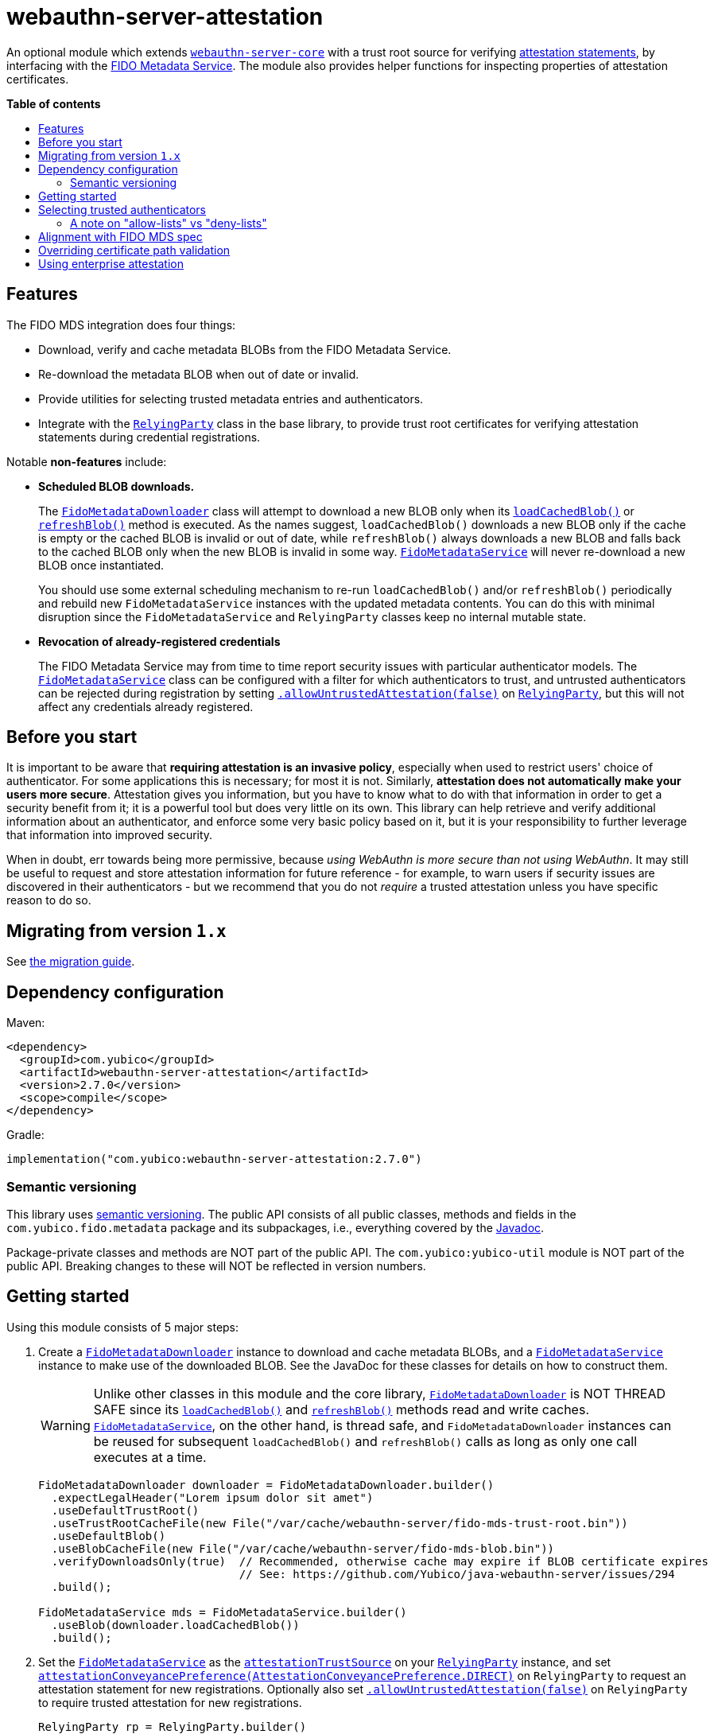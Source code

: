 = webauthn-server-attestation
:toc:
:toc-placement: macro
:toc-title:
:idprefix:
:idseparator: -

An optional module which extends link:../[`webauthn-server-core`]
with a trust root source for verifying
https://www.w3.org/TR/2021/REC-webauthn-2-20210408/#sctn-attestation[attestation statements],
by interfacing with the https://fidoalliance.org/metadata/[FIDO Metadata Service].
The module also provides helper functions for inspecting properties of attestation certificates.


*Table of contents*

toc::[]

== Features

The FIDO MDS integration does four things:

- Download, verify and cache metadata BLOBs from the FIDO Metadata Service.
- Re-download the metadata BLOB when out of date or invalid.
- Provide utilities for selecting trusted metadata entries and authenticators.
- Integrate with the
  link:https://developers.yubico.com/java-webauthn-server/JavaDoc/webauthn-server-core/2.7.0/com/yubico/webauthn/RelyingParty.html[`RelyingParty`]
  class in the base library, to provide trust root certificates
  for verifying attestation statements during credential registrations.

Notable *non-features* include:

- *Scheduled BLOB downloads.*
+
The
link:https://developers.yubico.com/java-webauthn-server/JavaDoc/webauthn-server-attestation/2.7.0/com/yubico/fido/metadata/FidoMetadataDownloader.html[`FidoMetadataDownloader`]
class will attempt to download a new BLOB only when its
link:https://developers.yubico.com/java-webauthn-server/JavaDoc/webauthn-server-attestation/2.7.0/com/yubico/fido/metadata/FidoMetadataDownloader.html#loadCachedBlob()[`loadCachedBlob()`]
or
link:https://developers.yubico.com/java-webauthn-server/JavaDoc/webauthn-server-attestation/2.7.0/com/yubico/fido/metadata/FidoMetadataDownloader.html#refreshBlob()[`refreshBlob()`]
method is executed.
As the names suggest,
`loadCachedBlob()` downloads a new BLOB only if the cache is empty
or the cached BLOB is invalid or out of date,
while `refreshBlob()` always downloads a new BLOB and falls back
to the cached BLOB only when the new BLOB is invalid in some way.
link:https://developers.yubico.com/java-webauthn-server/JavaDoc/webauthn-server-attestation/2.7.0/com/yubico/fido/metadata/FidoMetadataService.html[`FidoMetadataService`]
will never re-download a new BLOB once instantiated.
+
You should use some external scheduling mechanism to re-run `loadCachedBlob()`
and/or `refreshBlob()` periodically
and rebuild new `FidoMetadataService` instances with the updated metadata contents.
You can do this with minimal disruption since the `FidoMetadataService` and `RelyingParty`
classes keep no internal mutable state.

- *Revocation of already-registered credentials*
+
The FIDO Metadata Service may from time to time report security issues with particular authenticator models.
The
link:https://developers.yubico.com/java-webauthn-server/JavaDoc/webauthn-server-attestation/2.7.0/com/yubico/fido/metadata/FidoMetadataService.html[`FidoMetadataService`]
class can be configured with a filter for which authenticators to trust,
and untrusted authenticators can be rejected during registration by setting
link:https://developers.yubico.com/java-webauthn-server/JavaDoc/webauthn-server-core/2.7.0/com/yubico/webauthn/RelyingParty.RelyingPartyBuilder.html#allowUntrustedAttestation(boolean)[`.allowUntrustedAttestation(false)`]
on
link:https://developers.yubico.com/java-webauthn-server/JavaDoc/webauthn-server-core/2.7.0/com/yubico/webauthn/RelyingParty.html[`RelyingParty`],
but this will not affect any credentials already registered.


== Before you start

It is important to be aware that *requiring attestation is an invasive policy*,
especially when used to restrict users' choice of authenticator.
For some applications this is necessary; for most it is not.
Similarly, *attestation does not automatically make your users more secure*.
Attestation gives you information, but you have to know what to do with that information
in order to get a security benefit from it; it is a powerful tool but does very little on its own.
This library can help retrieve and verify additional information about an authenticator,
and enforce some very basic policy based on it,
but it is your responsibility to further leverage that information into improved security.

When in doubt, err towards being more permissive, because _using WebAuthn is more secure than not using WebAuthn_.
It may still be useful to request and store attestation information for future reference -
for example, to warn users if security issues are discovered in their authenticators -
but we recommend that you do not _require_ a trusted attestation unless you have specific reason to do so.


== Migrating from version `1.x`

See link:doc/Migrating_from_v1.adoc[the migration guide].


== Dependency configuration

Maven:

----------
<dependency>
  <groupId>com.yubico</groupId>
  <artifactId>webauthn-server-attestation</artifactId>
  <version>2.7.0</version>
  <scope>compile</scope>
</dependency>
----------

Gradle:

----------
implementation("com.yubico:webauthn-server-attestation:2.7.0")
----------


=== Semantic versioning

This library uses link:https://semver.org/[semantic versioning].
The public API consists of all public classes, methods and fields in the `com.yubico.fido.metadata` package and its subpackages,
i.e., everything covered by the
link:https://developers.yubico.com/java-webauthn-server/JavaDoc/webauthn-server-attestation/2.7.0/com/yubico/fido/metadata/package-summary.html[Javadoc].

Package-private classes and methods are NOT part of the public API.
The `com.yubico:yubico-util` module is NOT part of the public API.
Breaking changes to these will NOT be reflected in version numbers.


== Getting started

Using this module consists of 5 major steps:

 1. Create a
    link:https://developers.yubico.com/java-webauthn-server/JavaDoc/webauthn-server-attestation/2.7.0/com/yubico/fido/metadata/FidoMetadataDownloader.html[`FidoMetadataDownloader`]
    instance to download and cache metadata BLOBs,
    and a
    link:https://developers.yubico.com/java-webauthn-server/JavaDoc/webauthn-server-attestation/2.7.0/com/yubico/fido/metadata/FidoMetadataService.html[`FidoMetadataService`]
    instance to make use of the downloaded BLOB.
    See the JavaDoc for these classes for details on how to construct them.
+
[WARNING]
=====
Unlike other classes in this module and the core library,
link:https://developers.yubico.com/java-webauthn-server/JavaDoc/webauthn-server-attestation/2.7.0/com/yubico/fido/metadata/FidoMetadataDownloader.html[`FidoMetadataDownloader`]
is NOT THREAD SAFE since its
link:https://developers.yubico.com/java-webauthn-server/JavaDoc/webauthn-server-attestation/2.7.0/com/yubico/fido/metadata/FidoMetadataDownloader.html#loadCachedBlob()[`loadCachedBlob()`]
and
link:https://developers.yubico.com/java-webauthn-server/JavaDoc/webauthn-server-attestation/2.7.0/com/yubico/fido/metadata/FidoMetadataDownloader.html#refreshBlob()[`refreshBlob()`]
methods read and write caches.
link:https://developers.yubico.com/java-webauthn-server/JavaDoc/webauthn-server-attestation/2.7.0/com/yubico/fido/metadata/FidoMetadataService.html[`FidoMetadataService`],
on the other hand, is thread safe,
and `FidoMetadataDownloader` instances can be reused
for subsequent `loadCachedBlob()` and `refreshBlob()` calls
as long as only one call executes at a time.
=====
+
[source,java]
----------
FidoMetadataDownloader downloader = FidoMetadataDownloader.builder()
  .expectLegalHeader("Lorem ipsum dolor sit amet")
  .useDefaultTrustRoot()
  .useTrustRootCacheFile(new File("/var/cache/webauthn-server/fido-mds-trust-root.bin"))
  .useDefaultBlob()
  .useBlobCacheFile(new File("/var/cache/webauthn-server/fido-mds-blob.bin"))
  .verifyDownloadsOnly(true)  // Recommended, otherwise cache may expire if BLOB certificate expires
                              // See: https://github.com/Yubico/java-webauthn-server/issues/294
  .build();

FidoMetadataService mds = FidoMetadataService.builder()
  .useBlob(downloader.loadCachedBlob())
  .build();
----------

 2. Set the
    link:https://developers.yubico.com/java-webauthn-server/JavaDoc/webauthn-server-attestation/2.7.0/com/yubico/fido/metadata/FidoMetadataService.html[`FidoMetadataService`]
    as the
    link:https://developers.yubico.com/java-webauthn-server/JavaDoc/webauthn-server-core/2.7.0/com/yubico/webauthn/RelyingParty.RelyingPartyBuilder.html#attestationTrustSource(com.yubico.webauthn.attestation.AttestationTrustSource)[`attestationTrustSource`]
    on your
    link:https://developers.yubico.com/java-webauthn-server/JavaDoc/webauthn-server-core/2.7.0/com/yubico/webauthn/RelyingParty.html[`RelyingParty`]
    instance,
    and set
    link:https://developers.yubico.com/java-webauthn-server/JavaDoc/webauthn-server-core/2.7.0/com/yubico/webauthn/RelyingParty.RelyingPartyBuilder.html#attestationConveyancePreference(com.yubico.webauthn.data.AttestationConveyancePreference)[`attestationConveyancePreference(AttestationConveyancePreference.DIRECT)`]
    on `RelyingParty`
    to request an attestation statement for new registrations.
    Optionally also set
    link:https://developers.yubico.com/java-webauthn-server/JavaDoc/webauthn-server-core/2.7.0/com/yubico/webauthn/RelyingParty.RelyingPartyBuilder.html#allowUntrustedAttestation(boolean)[`.allowUntrustedAttestation(false)`]
    on `RelyingParty` to require trusted attestation for new registrations.
+
[source,java]
----------
RelyingParty rp = RelyingParty.builder()
  .identity(/* ... */)
  .credentialRepository(/* ... */)
  .attestationTrustSource(mds)
  .attestationConveyancePreference(AttestationConveyancePreference.DIRECT)
  .allowUntrustedAttestation(true) // Optional step: set to true (default) or false
  .build();
----------

 3. After performing registrations, inspect the
    link:https://developers.yubico.com/java-webauthn-server/JavaDoc/webauthn-server-core/2.7.0/com/yubico/webauthn/RegistrationResult.html#isAttestationTrusted()[`isAttestationTrusted()`]
    result in
    link:https://developers.yubico.com/java-webauthn-server/JavaDoc/webauthn-server-core/2.7.0/com/yubico/webauthn/RegistrationResult.html[`RegistrationResult`]
    to determine whether the authenticator presented an attestation statement that could be verified
    by any of the trusted attestation certificates in the FIDO Metadata Service.
+
[source,java]
----------
RelyingParty rp = /* ... */;
RegistrationResult result = rp.finishRegistration(/* ... */);

if (result.isAttestationTrusted()) {
  // Do something...
} else {
  // Do something else...
}
----------

 4. If needed, use the `findEntries` methods of
    link:https://developers.yubico.com/java-webauthn-server/JavaDoc/webauthn-server-attestation/2.7.0/com/yubico/fido/metadata/FidoMetadataService.html[`FidoMetadataService`]
    to retrieve additional authenticator metadata for new registrations.
+
[source,java]
----------
RelyingParty rp = /* ... */;
RegistrationResult result = rp.finishRegistration(/* ... */);

Set<MetadataBLOBPayloadEntry> metadata = mds.findEntries(result);
----------


== Selecting trusted authenticators

The
link:https://developers.yubico.com/java-webauthn-server/JavaDoc/webauthn-server-attestation/2.7.0/com/yubico/fido/metadata/FidoMetadataService.html[`FidoMetadataService`]
class can be configured with filters for which authenticators to trust.
When the `FidoMetadataService` is used as the
link:https://developers.yubico.com/java-webauthn-server/JavaDoc/webauthn-server-core/2.7.0/com/yubico/webauthn/RelyingParty.RelyingPartyBuilder.html#attestationTrustSource(com.yubico.webauthn.attestation.AttestationTrustSource)[`attestationTrustSource`]
in
link:https://developers.yubico.com/java-webauthn-server/JavaDoc/webauthn-server-core/2.7.0/com/yubico/webauthn/RelyingParty.html[`RelyingParty`],
this will be reflected in the
link:https://developers.yubico.com/java-webauthn-server/JavaDoc/webauthn-server-core/2.7.0/com/yubico/webauthn/RegistrationResult.html#isAttestationTrusted()[`.isAttestationTrusted()`]
result in
link:https://developers.yubico.com/java-webauthn-server/JavaDoc/webauthn-server-core/2.7.0/com/yubico/webauthn/RegistrationResult.html[`RegistrationResult`].
Any authenticators not trusted will also be rejected for new registrations
if you set
link:https://developers.yubico.com/java-webauthn-server/JavaDoc/webauthn-server-core/2.7.0/com/yubico/webauthn/RelyingParty.RelyingPartyBuilder.html#allowUntrustedAttestation(boolean)[`.allowUntrustedAttestation(false)`]
on `RelyingParty`.

The filter has two stages: a "prefilter" which selects metadata entries to include in the data source,
and a registration-time filter which decides whether to associate a metadata entry
with a particular authenticator.
The prefilter executes only once (per metadata entry):
when the `FidoMetadataService` instance is constructed.
The registration-time filter takes effect during credential registration
and in the `findEntries()` methods of `FidoMetadataService`.
The following figure illustrates where each filter appears in the data flows:

[source]
----------
  +----------+
  | FIDO MDS |
  +----------+
    |
    | Metadata BLOB
    |
+--------------------------------------------------------------------------+
|   |                                                  FidoMetadataService |
|   v                                                  =================== |
| +-----------+                                                            |
| | Prefilter |                                                            |
| +-----------+                                                            |
|   |                                                                      |
|   | Selected metadata entries                                            |
|   v                                  Matching                            |
| +-----------------------------+      metadata      +-------------------+ |
| | Search by AAGUID &          |      entries       | Registration-time | |
| | Attestation certificate key |------------------->| filter            | |
| +-----------------------------+                    +-------------------+ |
|   ^ (1)                    ^ (2)                     | (1)       (2) |   |
|   | (internal)             | findEntries()           |               |   |
+--------------------------------------------------------------------------+
    |                        |                         |               |
    |                        `-------------------------|--.            |
    | Get trust roots                                  |  |            v
    |                                       Matched    |  |         Matched
 +-----------------------------------+    trust roots  |  |     metadata entries
 | RelyingParty.finishRegistration() |<----------------'  |
 +-----------------------------------+                    |
    ^                         |                           |
    |                         | Verify signature          |
    | PublicKeyCredential     | Validate contents         | Retrieve matching
    |                         | Evaluate trust            | metadata entries
    |                         v                           |
 +-------------+        +-----------------------------------+
 | Registering |        | RegistrationResult                |
 | user        |        | - getAaguid(): ByteArray          |
 +-------------+        | - getAttestationTrustPath(): List |
                        | - isAttestationTrusted(): boolean |
                        | - getPublicKeyCose(): ByteArray   |
                        +-----------------------------------+
----------

The default prefilter excludes any authenticator with any `REVOKED`
link:https://fidoalliance.org/specs/mds/fido-metadata-service-v3.0-ps-20210518.html#dom-metadatablobpayloadentry-statusreports[status report]
entry,
and the default registration-time filter excludes any authenticator
with a matching `ATTESTATION_KEY_COMPROMISE` status report entry.
To customize the filters, configure the
link:https://developers.yubico.com/java-webauthn-server/JavaDoc/webauthn-server-attestation/2.7.0/com/yubico/fido/metadata/FidoMetadataService.FidoMetadataServiceBuilder.html#prefilter(java.util.function.Predicate)[`.prefilter(Predicate)`]
and
link:https://developers.yubico.com/java-webauthn-server/JavaDoc/webauthn-server-attestation/2.7.0/com/yubico/fido/metadata/FidoMetadataService.FidoMetadataServiceBuilder.html#filter(java.util.function.Predicate)[`.filter(Predicate)`]
settings in
link:https://developers.yubico.com/java-webauthn-server/JavaDoc/webauthn-server-attestation/2.7.0/com/yubico/fido/metadata/FidoMetadataService.html[`FidoMetadataService`].
The filters are predicate functions;
each metadata entry will be included in the data source if and only if the prefilter predicate returns `true` for that entry.
Similarly during registration or metadata lookup, the authenticator will be matched with each metadata entry
only if the registration-time filter returns `true` for that pair of authenticator and metadata entry.
You can also use the
link:https://developers.yubico.com/java-webauthn-server/JavaDoc/webauthn-server-attestation/2.7.0/com/yubico/fido/metadata/FidoMetadataService.Filters.html#allOf(java.util.function.Predicate\...)[`FidoMetadataService.Filters.allOf()`]
combinator to merge several predicates into one.

[NOTE]
=====
Setting a custom filter will replace the default filter.
This is true for both the prefilter and the registration-time filter.
If you want to maintain the default filter in addition to the new behaviour,
you must include the default condition in the new filter.
For example, you can use
link:https://developers.yubico.com/java-webauthn-server/JavaDoc/webauthn-server-attestation/2.7.0/com/yubico/fido/metadata/FidoMetadataService.Filters.html#allOf(java.util.function.Predicate\...)[`FidoMetadataService.Filters.allOf()`]
to combine a predefined filter with a custom one.
The default filters are available via static functions in
link:https://developers.yubico.com/java-webauthn-server/JavaDoc/webauthn-server-attestation/2.7.0/com/yubico/fido/metadata/FidoMetadataService.Filters.html[`FidoMetadataService.Filters`].
=====


=== A note on "allow-lists" vs "deny-lists"

The filtering functionality described above essentially expresses an "allow-list" policy.
Any metadata entry that satisfies the filters is eligible as a trust root;
any attestation statement that can be verified by one of those trust roots is trusted,
and any that cannot is not trusted.
There is no complementary "deny-list" option to reject some specific authenticators
and implicitly trust everything else even with unknown trust roots.
This is because you cannot use such a deny list to enforce an attestation policy.

If unknown attestation trust roots were permitted,
then a deny list could be easily circumvented by making up an attestation that is not on the deny list.
Since it will have an unknown trust root, it would then be implicitly trusted.
This is why any enforceable attestation policy must disallow unknown trust roots.

Note that unknown and untrusted attestation is allowed by default,
but can be disallowed by explicitly configuring
link:https://developers.yubico.com/java-webauthn-server/JavaDoc/webauthn-server-core/2.7.0/com/yubico/webauthn/RelyingParty.html[`RelyingParty`]
with
link:https://developers.yubico.com/java-webauthn-server/JavaDoc/webauthn-server-core/2.7.0/com/yubico/webauthn/RelyingParty.RelyingPartyBuilder.html#allowUntrustedAttestation(boolean)[`.allowUntrustedAttestation(false)`].


== Alignment with FIDO MDS spec

The FIDO Metadata Service specification defines
link:https://fidoalliance.org/specs/mds/fido-metadata-service-v3.0-ps-20210518.html#metadata-blob-object-processing-rules[processing rules for servers].
The library implements these as closely as possible, but with some slight departures from the spec:

* Processing rules steps 1-7 are implemented as specified, by the
  link:https://developers.yubico.com/java-webauthn-server/JavaDoc/webauthn-server-attestation/2.7.0/com/yubico/fido/metadata/FidoMetadataDownloader.html[`FidoMetadataDownloader`]
  class.
  All "SHOULD" clauses are also respected, with some caveats:

 ** Step 3 states "The `nextUpdate` field of the Metadata BLOB specifies a date when the download SHOULD occur at latest".
    `FidoMetadataDownloader` does not automatically re-download the BLOB.
    Instead, each time the
    link:https://developers.yubico.com/java-webauthn-server/JavaDoc/webauthn-server-attestation/2.7.0/com/yubico/fido/metadata/FidoMetadataDownloader.html#loadCachedBlob()[`loadCachedBlob()`]
    method is executed it checks whether a new BLOB should be downloaded.
    The
    link:https://developers.yubico.com/java-webauthn-server/JavaDoc/webauthn-server-attestation/2.7.0/com/yubico/fido/metadata/FidoMetadataDownloader.html#refreshBlob()[`refreshBlob()`]
    method always attempts to download a new BLOB when executed,
    but also does not trigger re-downloads automatically.
+
Whenever a newly downloaded BLOB is valid, has a correct signature,
and has a `no` field greater than the cached BLOB (if any),
then the new BLOB replaces the cached one;
otherwise, the new BLOB is discarded and the cached one is kept
until the next execution of `.loadCachedBlob()` or `.refreshBlob()`.

* Metadata entries are not stored or cached individually, instead the BLOB is cached as a whole.
  In processing rules step 8, neither `FidoMetadataDownloader` nor
  link:https://developers.yubico.com/java-webauthn-server/JavaDoc/webauthn-server-attestation/2.7.0/com/yubico/fido/metadata/FidoMetadataService.html[`FidoMetadataService`]
  performs any comparison between versions of a metadata entry.
  Policy for ignoring metadata entries can be configured via the filter settings in `FidoMetadataService`.
  See above for details.

There are also some other requirements throughout the spec, which may not be obvious:

* The
  link:https://fidoalliance.org/specs/mds/fido-metadata-service-v3.0-ps-20210518.html#info-statuses[AuthenticatorStatus section]
  states that "The Relying party MUST reject the Metadata Statement if the `authenticatorVersion` has not increased"
  in an `UPDATE_AVAILABLE` status report.
  Thus,
  link:https://developers.yubico.com/java-webauthn-server/JavaDoc/webauthn-server-attestation/2.7.0/com/yubico/fido/metadata/FidoMetadataService.html[`FidoMetadataService`]
  silently ignores any `MetadataBLOBPayloadEntry`
  whose `metadataStatement.authenticatorVersion` is present and not greater than or equal to
  the `authenticatorVersion` in the respective status report.
  Again, no comparison is made between metadata entries from different BLOB versions.

* The
  link:https://fidoalliance.org/specs/mds/fido-metadata-service-v3.0-ps-20210518.html#info-statuses[AuthenticatorStatus section]
  states that "FIDO Servers MUST silently ignore all unknown AuthenticatorStatus values".
  Thus any unknown status values will be parsed as
  link:https://developers.yubico.com/java-webauthn-server/JavaDoc/webauthn-server-attestation/2.7.0/com/yubico/fido/metadata/AuthenticatorStatus.html#UNKNOWN[`AuthenticatorStatus.UNKNOWN`],
  and
  link:https://developers.yubico.com/java-webauthn-server/JavaDoc/webauthn-server-attestation/2.7.0/com/yubico/fido/metadata/MetadataBLOBPayloadEntry.html[`MetadataBLOBPayloadEntry`]
  will silently ignore any status report with that status.


== Overriding certificate path validation

The
link:https://developers.yubico.com/java-webauthn-server/JavaDoc/webauthn-server-attestation/2.7.0/com/yubico/fido/metadata/FidoMetadataDownloader.html[`FidoMetadataDownloader`]
class uses `CertPathValidator.getInstance("PKIX")` to retrieve a `CertPathValidator` instance.
If you need to override any aspect of certificate path validation,
such as CRL retrieval or OCSP, you may provide a custom `CertPathValidator` provider for the `"PKIX"` algorithm.


== Using enterprise attestation

link:https://www.w3.org/TR/2021/REC-webauthn-2-20210408/#dom-attestationconveyancepreference-enterprise[Enterprise attestation]
is the idea of having attestation statements contain a unique identifier such as a device serial number.
For example, this identifier could be used by an employer provisioning security keys for their employees.
By recording which employee has which security key serial numbers,
the employer can automatically trust the employee upon successful WebAuthn registration
without having to first authenticate the employee by other means.

Because enterprise attestation by design introduces powerful user tracking,
it is only allowed in certain contexts and is otherwise blocked by the client.
See the
link:https://fidoalliance.org/specs/fido-v2.2-rd-20230321/fido-client-to-authenticator-protocol-v2.2-rd-20230321.html#sctn-feature-descriptions-enterp-attstn[CTAP2 section on Enterprise Attestation]
for guidance on how to enable enterprise attestation -
this typically involves a special agreement with an authenticator or client vendor.

At time of writing, there is only one standardized way to convey an enterprise attestation identifer:

- An X.509 certificate extension with OID `1.3.6.1.4.1.45724.1.1.2 (id-fido-gen-ce-sernum)`
  MAY indicate a unique octet string such as a serial number
  see
  https://w3c.github.io/webauthn/#sctn-enterprise-packed-attestation-cert-requirements[Web Authentication Level 3 §8.2.2. Certificate Requirements for Enterprise Packed Attestation Statements].
  The `CertificateUtil` class provides `parseFidoSernumExtension` helper function for parsing this extension if present.
